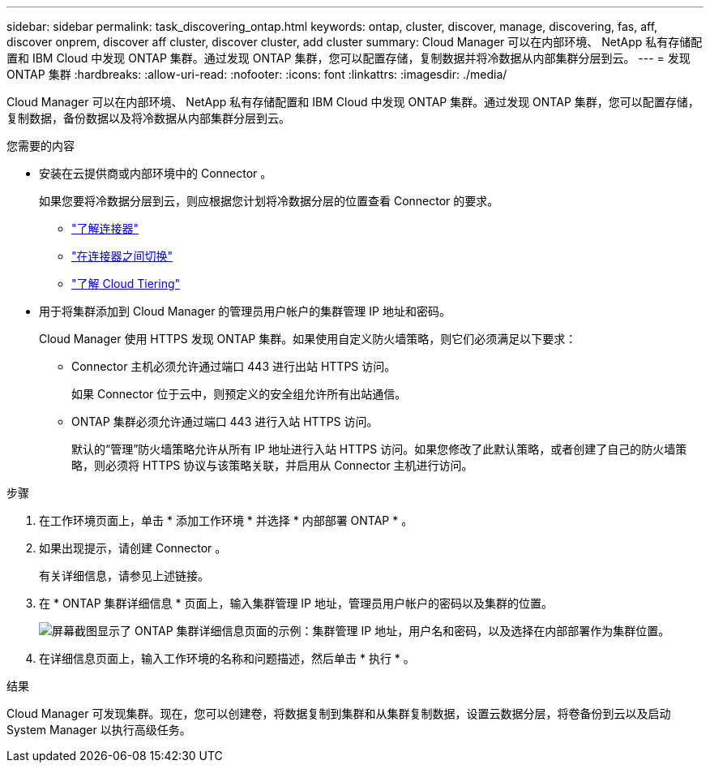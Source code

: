 ---
sidebar: sidebar 
permalink: task_discovering_ontap.html 
keywords: ontap, cluster, discover, manage, discovering, fas, aff, discover onprem, discover aff cluster, discover cluster, add cluster 
summary: Cloud Manager 可以在内部环境、 NetApp 私有存储配置和 IBM Cloud 中发现 ONTAP 集群。通过发现 ONTAP 集群，您可以配置存储，复制数据并将冷数据从内部集群分层到云。 
---
= 发现 ONTAP 集群
:hardbreaks:
:allow-uri-read: 
:nofooter: 
:icons: font
:linkattrs: 
:imagesdir: ./media/


Cloud Manager 可以在内部环境、 NetApp 私有存储配置和 IBM Cloud 中发现 ONTAP 集群。通过发现 ONTAP 集群，您可以配置存储，复制数据，备份数据以及将冷数据从内部集群分层到云。

.您需要的内容
* 安装在云提供商或内部环境中的 Connector 。
+
如果您要将冷数据分层到云，则应根据您计划将冷数据分层的位置查看 Connector 的要求。

+
** link:concept_connectors.html["了解连接器"]
** link:task_managing_connectors.html["在连接器之间切换"]
** link:concept_cloud_tiering.html["了解 Cloud Tiering"]


* 用于将集群添加到 Cloud Manager 的管理员用户帐户的集群管理 IP 地址和密码。
+
Cloud Manager 使用 HTTPS 发现 ONTAP 集群。如果使用自定义防火墙策略，则它们必须满足以下要求：

+
** Connector 主机必须允许通过端口 443 进行出站 HTTPS 访问。
+
如果 Connector 位于云中，则预定义的安全组允许所有出站通信。

** ONTAP 集群必须允许通过端口 443 进行入站 HTTPS 访问。
+
默认的“管理”防火墙策略允许从所有 IP 地址进行入站 HTTPS 访问。如果您修改了此默认策略，或者创建了自己的防火墙策略，则必须将 HTTPS 协议与该策略关联，并启用从 Connector 主机进行访问。





.步骤
. 在工作环境页面上，单击 * 添加工作环境 * 并选择 * 内部部署 ONTAP * 。
. 如果出现提示，请创建 Connector 。
+
有关详细信息，请参见上述链接。

. 在 * ONTAP 集群详细信息 * 页面上，输入集群管理 IP 地址，管理员用户帐户的密码以及集群的位置。
+
image:screenshot_discover_ontap.gif["屏幕截图显示了 ONTAP 集群详细信息页面的示例：集群管理 IP 地址，用户名和密码，以及选择在内部部署作为集群位置。"]

. 在详细信息页面上，输入工作环境的名称和问题描述，然后单击 * 执行 * 。


.结果
Cloud Manager 可发现集群。现在，您可以创建卷，将数据复制到集群和从集群复制数据，设置云数据分层，将卷备份到云以及启动 System Manager 以执行高级任务。
